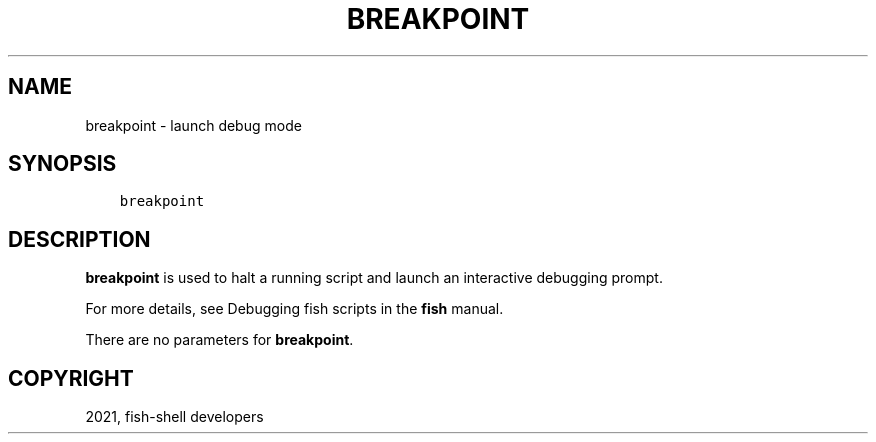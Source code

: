 .\" Man page generated from reStructuredText.
.
.TH "BREAKPOINT" "1" "Jun 28, 2021" "3.3" "fish-shell"
.SH NAME
breakpoint \- launch debug mode
.
.nr rst2man-indent-level 0
.
.de1 rstReportMargin
\\$1 \\n[an-margin]
level \\n[rst2man-indent-level]
level margin: \\n[rst2man-indent\\n[rst2man-indent-level]]
-
\\n[rst2man-indent0]
\\n[rst2man-indent1]
\\n[rst2man-indent2]
..
.de1 INDENT
.\" .rstReportMargin pre:
. RS \\$1
. nr rst2man-indent\\n[rst2man-indent-level] \\n[an-margin]
. nr rst2man-indent-level +1
.\" .rstReportMargin post:
..
.de UNINDENT
. RE
.\" indent \\n[an-margin]
.\" old: \\n[rst2man-indent\\n[rst2man-indent-level]]
.nr rst2man-indent-level -1
.\" new: \\n[rst2man-indent\\n[rst2man-indent-level]]
.in \\n[rst2man-indent\\n[rst2man-indent-level]]u
..
.SH SYNOPSIS
.INDENT 0.0
.INDENT 3.5
.sp
.nf
.ft C
breakpoint
.ft P
.fi
.UNINDENT
.UNINDENT
.SH DESCRIPTION
.sp
\fBbreakpoint\fP is used to halt a running script and launch an interactive debugging prompt.
.sp
For more details, see Debugging fish scripts in the \fBfish\fP manual.
.sp
There are no parameters for \fBbreakpoint\fP\&.
.SH COPYRIGHT
2021, fish-shell developers
.\" Generated by docutils manpage writer.
.
